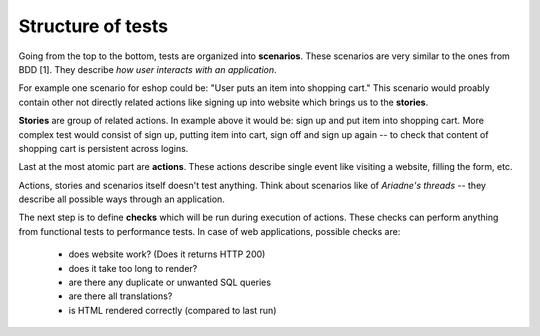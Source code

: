 Structure of tests
==================

Going from the top to the bottom, tests are organized into **scenarios**. These
scenarios are very similar to the ones from BDD [1]. They describe *how user
interacts with an application*.

For example one scenario for eshop could be:
"User puts an item into shopping cart." This scenario would proably contain
other not directly related actions like signing up into website which brings
us to the **stories**.

**Stories** are group of related actions. In example above it would be:
sign up and put item into shopping cart. More complex test would consist of
sign up, putting item into cart, sign off and sign up again -- to check that
content of shopping cart is persistent across logins.

Last at the most atomic part are **actions**. These actions describe single
event like visiting a website, filling the form, etc.

Actions, stories and scenarios itself doesn't test anything. Think about
scenarios like of *Ariadne's threads* -- they describe all possible ways through
an application.

The next step is to define **checks** which will be run during execution
of actions. These checks can perform anything from functional tests to
performance tests. In case of web applications, possible checks are:

  - does website work? (Does it returns HTTP 200)
  - does it take too long to render?
  - are there any duplicate or unwanted SQL queries
  - are there all translations?
  - is HTML rendered correctly (compared to last run)
